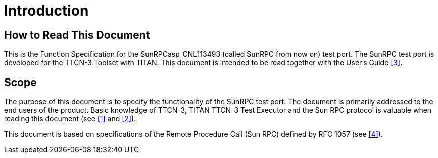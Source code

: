 = Introduction

== How to Read This Document

This is the Function Specification for the SunRPCasp_CNL113493 (called SunRPC from now on) test port. The SunRPC test port is developed for the TTCN-3 Toolset with TITAN. This document is intended to be read together with the User’s Guide <<6-references.adoc#_3, [3]>>.

== Scope

The purpose of this document is to specify the functionality of the SunRPC test port. The document is primarily addressed to the end users of the product. Basic knowledge of TTCN-3, TITAN TTCN-3 Test Executor and the Sun RPC protocol is valuable when reading this document (see <<6-references.adoc#_1, [1]>> and <<6-references.adoc#_2, [2]>>).

This document is based on specifications of the Remote Procedure Call (Sun RPC) defined by RFC 1057 (see <<6-references.adoc#_4, [4]>>).
